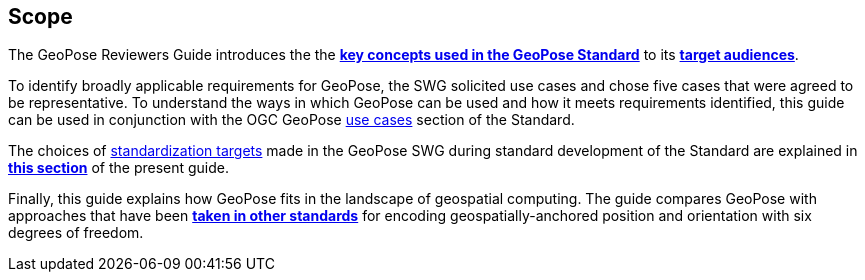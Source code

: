 [[rg_scope_section]]
== Scope

The GeoPose Reviewers Guide introduces the the <<vg-introduction-section, **key concepts used in the GeoPose Standard**>> to its <<rg-target-audiences-section, **target audiences**>>.

To identify broadly applicable requirements for GeoPose, the SWG solicited use cases and chose five cases that were agreed to be representative. To understand the ways in which GeoPose can be used and how it meets requirements identified, this guide can be used in conjunction with the OGC GeoPose https://data.ogc.org/geopose-swg/pdf/geopose_standard.pdf#use_case_summary[use cases] section of the Standard.

The choices of link:https://data.ogc.org/geopose-swg/pdf/geopose_standard.pdf#standardization_targets[standardization targets] made in the GeoPose SWG during standard development of the Standard are explained in <<rg-standardization-target-section, **this section**>> of the present guide.

Finally, this guide explains how GeoPose fits in the landscape of geospatial computing. The guide compares GeoPose with approaches that have been <<rg-landscape-standard-section, **taken in other standards**>> for encoding geospatially-anchored position and orientation with six degrees of freedom.
